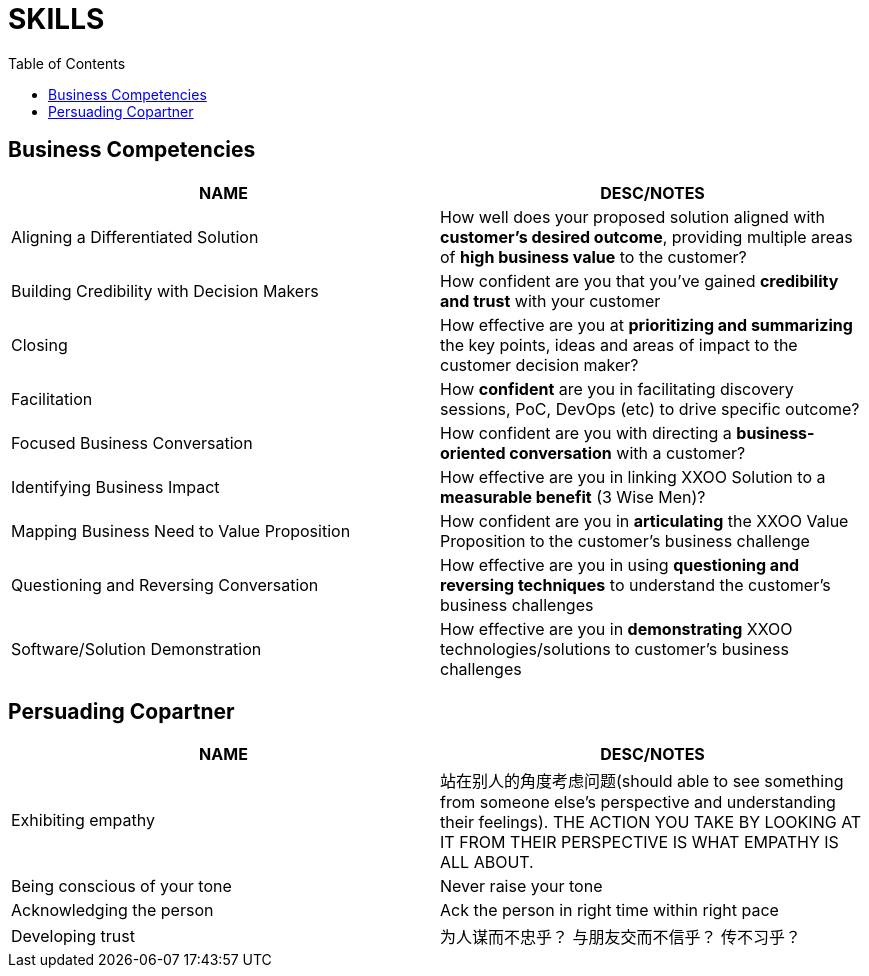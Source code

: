 = SKILLS
:toc: manual

== Business Competencies

|===
|*NAME* |*DESC/NOTES*

|Aligning a Differentiated Solution
|How well does your proposed solution aligned with *customer's desired outcome*, providing multiple areas of *high business value* to the customer?

|Building Credibility with Decision Makers
|How confident are you that you've gained *credibility and trust* with your customer

|Closing
|How effective are you at *prioritizing and summarizing* the key points, ideas and areas of impact to the customer decision maker?

|Facilitation
|How *confident* are you in facilitating discovery sessions, PoC, DevOps (etc) to drive specific outcome?

|Focused Business Conversation
|How confident are you with directing a *business-oriented conversation* with a customer?

|Identifying Business Impact
|How effective are you in linking XXOO Solution to a *measurable benefit* (3 Wise Men)?

|Mapping Business Need to Value Proposition
|How confident are you in *articulating* the XXOO Value Proposition to the customer's business challenge

|Questioning and Reversing Conversation
|How effective are you in using *questioning and reversing techniques* to understand the customer's business challenges

|Software/Solution Demonstration
|How effective are you in *demonstrating* XXOO technologies/solutions to customer's business challenges
|===

== Persuading Copartner

|===
|*NAME* |*DESC/NOTES*

|Exhibiting empathy
|站在别人的角度考虑问题(should able to see something from someone else's perspective and understanding their feelings). THE ACTION YOU TAKE BY LOOKING AT IT FROM THEIR PERSPECTIVE IS WHAT EMPATHY IS ALL ABOUT.

|Being conscious of your tone
|Never raise your tone

|Acknowledging the person
|Ack the person in right time within right pace

|Developing trust
|为人谋而不忠乎？ 与朋友交而不信乎？ 传不习乎？
|===
